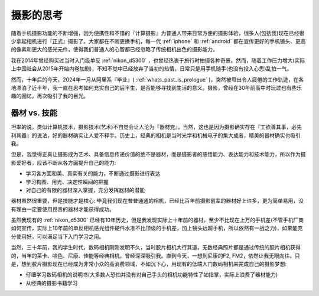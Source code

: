.. _think_photographyy:

======================
摄影的思考
======================

随着手机摄影功能的不断增强，因为便携性和不错的『计算摄影』为普通人带来日常方便的摄影体验，很多人(包括我)现在已经很少拿起相机进行『正式』摄影了。大家都在不断更换手机，每一代 :ref:`iphone` 和 :ref:`android` 都在宣传更好的手机镜头、更高的像素和更大的感光元件，使得我们普通人的心智都已经忽略了传统相机出色的摄影能力。

我在2014年曾经购买过当时入门级单反 :ref:`nikon_d5300` ，也曾经热衷于旅行时拍摄各种奇景。然而，随着工作压力增大(实际上中国社会从2015年开始内卷加剧)，不知不觉中已经放弃了当初的热情，日常只是用手机随手(也没有投入心思)乱拍一气。

然而，十年后的今天，2024年一月从阿里系『毕业』( :ref:`whats_past_is_prologue` )，突然被甩出令人疲倦的工作轨迹，在各地漂泊了近半年，我一直在思考如何充实自己的后半生，是否能够寻找到生活的意义。摄影，曾经在30年前高中时玩过也有些乐趣的回忆，再次吸引了我的目光。

器材 vs. 技能
=================

坦率的说，类似计算机技术，摄影技术(艺术)不自觉会让人沦为『器材党』。当然，这也是因为摄影确实存在『工欲善其事，必先利其器』的说法，好的器材确实让人爱不释手。历史上，经典的相机是当时光学和机械电子的集大成者，精美的器材确实也吸引我。

但是，我觉得正真让摄影成为艺术、具备信息传递价值的绝不是器材，而是摄影者的感悟能力、表达能力和技术能力，所以作为摄影爱好者，应该不断从各方面提升自己的能力:

- 学习各方面和美、真实有关的能力，不断通过摄影进行表达
- 学习构图、用光、决定性瞬间的把握
- 对自己的有限的器材深入掌握，充分发挥器材的潜能

器材虽然很重要，但是技能才是核心: 毕竟我们现在普普通通的相机，已经比百年前摄影前辈的器材好上许多，更为简单易用，没有理由一定要使用昂贵的器材才能获得成功。

虽然我现有的 :ref:`nikon_d5300` 已经有10年历史，但是我发现实际上十年前的器材，至少不比现在上万的手机差(不管手机厂商如何宣传，实际上10年前的单反相机感光组件硬件水准不比顶级的手机差，加上镜头远超手机，所以依然有一战之力)，如果能充分使用好，可以满足当下入门学习之用。

当然，三十年前，我的学生时代，数码相机刚刚发明不久，当时胶片相机大行其道，无数经典照片都是通过传统的胶片相机获得的，当年的莱卡、哈色、尼康、佳能等经典相机，曾经深深吸引我。直到今天，一想到尼康的F2, FM2，依然让我无限向往。只是，想到胶片摄影现在已经成为非常小众的高消费领域，不如沉下心，用现有的低端入门数码相机来完成自己的摄影梦想:

- 仔细学习数码相机的说明书(大多数人恐怕并没有对自己手头的相机功能特性了如指掌，实际上浪费了器材能力)
- 从经典的摄影书籍学习
